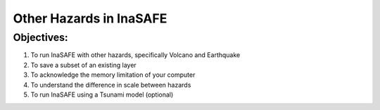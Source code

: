 Other Hazards in InaSAFE
========================

Objectives:
-----------

#. To run InaSAFE with other hazards, specifically Volcano and Earthquake
#. To save a subset of an existing layer
#. To acknowledge the memory limitation of your computer
#. To understand the difference in scale between hazards
#. To run InaSAFE using a Tsunami model (optional)
